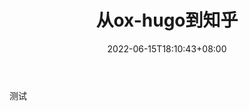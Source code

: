 #+TITLE: 从ox-hugo到知乎
#+HUGO_TAGS:
#+HUGO_CATEGORIES:
#+DATE: 2022-06-15T18:10:43+08:00
#+HUGO_AUTO_SET_LASTMOD: t
#+HUGO_DRAFT: true
#+HUGO_BASE_DIR: ../
#+HUGO_SECTION: post
#+OPTIONS: author:nil

测试
